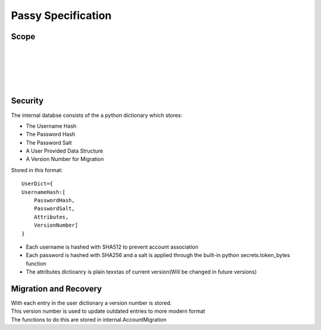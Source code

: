 """""""""""""""""""
Passy Specification
"""""""""""""""""""

.....
Scope
.....

|
|
|
|
|

........
Security
........

The internal databse consists of the a python dictionary which stores:

- The Username Hash
- The Password Hash
- The Password Salt
- A User Provided Data Structure
- A Version Number for Migration

Stored in this format::

    UserDict={
    UsernameHash:[
        PasswordHash,
        PasswordSalt,
        Attributes,
        VersionNumber]
    }


- Each username is hashed with SHA512 to prevent account association
- Each password is hashed with SHA256 and a salt is applied through the built-in python secrets.token_bytes function
- The attributes dictioanry is plain texxtas of current version(Will be changed in future versions)

......................
Migration and Recovery
......................

| With each entry in the user dictionary a version number is stored.
| This version number is used to update outdated entries to more modern format
| The functions to do this are stored in internal.AccountMigration